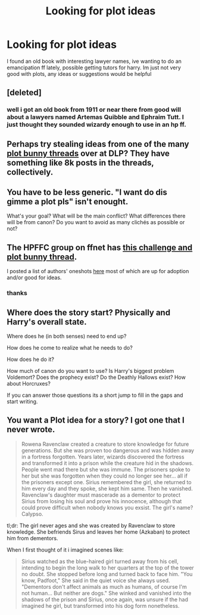 #+TITLE: Looking for plot ideas

* Looking for plot ideas
:PROPERTIES:
:Author: PolarBearIcePop
:Score: 8
:DateUnix: 1427370393.0
:DateShort: 2015-Mar-26
:FlairText: Discussion
:END:
I found an old book with interesting lawyer names, ive wanting to do an emancipation ff lately, possible getting tutors for harry. Im just not very good with plots, any ideas or suggestions would be helpful


** [deleted]
:PROPERTIES:
:Score: 3
:DateUnix: 1427416361.0
:DateShort: 2015-Mar-27
:END:

*** well i got an old book from 1911 or near there from good will about a lawyers named Artemas Quibble and Ephraim Tutt. I just thought they sounded wizardy enough to use in an hp ff.
:PROPERTIES:
:Author: PolarBearIcePop
:Score: 3
:DateUnix: 1427418733.0
:DateShort: 2015-Mar-27
:END:


** Perhaps try stealing ideas from one of the many [[https://forums.darklordpotter.net/showthread.php?t=28351][plot bunny threads]] over at DLP? They have something like 8k posts in the threads, collectively.
:PROPERTIES:
:Author: truncation_error
:Score: 2
:DateUnix: 1427376719.0
:DateShort: 2015-Mar-26
:END:


** You have to be less generic. "I want do dis gimme a plot pls" isn't enought.

What's your goal? What will be the main conflict? What differences there will be from canon? Do you want to avoid as many clichés as possible or not?
:PROPERTIES:
:Author: Zeikos
:Score: 1
:DateUnix: 1427384238.0
:DateShort: 2015-Mar-26
:END:


** The HPFFC group on ffnet has [[https://www.fanfiction.net/topic/44309/69510939/1/Request-Give-Challenges-Post-Plot-Bunny-Crossover-and-Specific-Detailed-Plot-Challenges-HERE][this challenge and plot bunny thread]].

I posted a list of authors' oneshots [[http://www.reddit.com/r/HPfanfiction/comments/2qytzh/more_drabbles_ficlets_idea_files_plot_bunnies_and/][here]] most of which are up for adoption and/or good for ideas.
:PROPERTIES:
:Score: 1
:DateUnix: 1427408532.0
:DateShort: 2015-Mar-27
:END:

*** thanks
:PROPERTIES:
:Author: PolarBearIcePop
:Score: 1
:DateUnix: 1427409819.0
:DateShort: 2015-Mar-27
:END:


** Where does the story start? Physically and Harry's overall state.

Where does he (in both senses) need to end up?

How does he come to realize what he needs to do?

How does he do it?

How much of canon do you want to use? Is Harry's biggest problem Voldemort? Does the prophecy exist? Do the Deathly Hallows exist? How about Horcruxes?

If you can answer those questions its a short jump to fill in the gaps and start writing.
:PROPERTIES:
:Author: DZCreeper
:Score: 1
:DateUnix: 1427419714.0
:DateShort: 2015-Mar-27
:END:


** You want a Plot idea for a story? I got one that I never wrote.

#+begin_quote
  Rowena Ravenclaw created a creature to store knowledge for future generations. But she was proven too dangerous and was hidden away in a fortress forgotten. Years later, wizards discovered the fortress and transformed it into a prison while the creature hid in the shadows. People went mad there but she was immune. The prisoners spoke to her but she was forgotten when they could no longer see her... all if the prisoners except one. Sirius remembered the girl, she returned to him every day and they spoke, she kept him same. Then he vanished. Ravenclaw's daughter must mascerade as a dementor to protect Sirius from losing his soul and prove his innocence, although that could prove difficult when nobody knows you exsist. The girl's name? Calypso.
#+end_quote

tl;dr: The girl never ages and she was created by Ravenclaw to store knowledge. She befriends Sirus and leaves her home (Azkaban) to protect him from dementors.

When I first thought of it i imagined scenes like:

#+begin_quote
  Sirius watched as the blue-haired girl turned away from his cell, intending to begin the long walk to her quarters at the top of the tower no doubt. She stopped before long and turned back to face him. "You know, Padfoot," She said in the quiet voice she always used. "Dementors don't affect animals as much as humans, of course I'm not human... But neither are dogs." She winked and vanished into the shadows of the prison and Sirius, once again, was unsure if the had imagined he girl, but transformed into his dog form nonetheless.
#+end_quote
:PROPERTIES:
:Author: Kadinz
:Score: 1
:DateUnix: 1427625749.0
:DateShort: 2015-Mar-29
:END:
